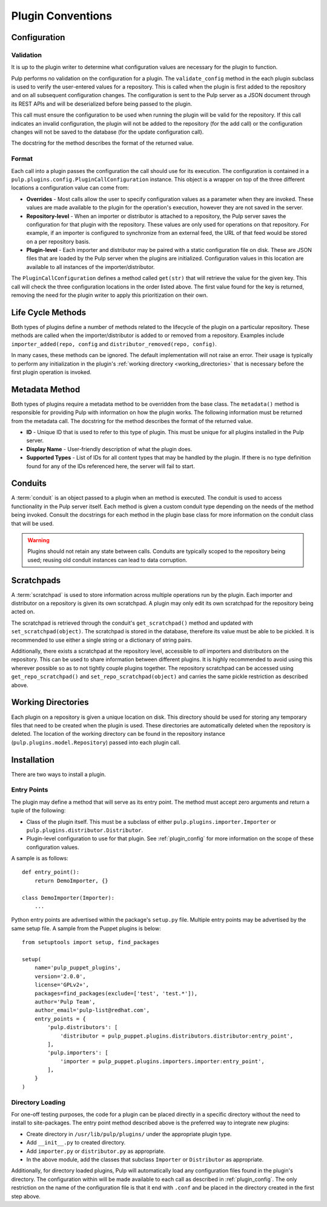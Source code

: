 Plugin Conventions
==================

.. _plugin_config:

Configuration
-------------

Validation
^^^^^^^^^^

It is up to the plugin writer to determine what configuration values are necessary for the
plugin to function.

Pulp performs no validation on the configuration for a plugin. The ``validate_config``
method in the each plugin subclass is used to verify the user-entered values for a repository.
This is called when the plugin is first added to the repository and on all subsequent
configuration changes. The configuration is sent to the Pulp server as a JSON document through its
REST APIs and will be deserialized before being passed to the plugin.

This call must ensure the configuration to be used when running the plugin will be valid
for the repository. If this call indicates an invalid configuration, the plugin will
not be added to the repository (for the add call) or the configuration changes
will not be saved to the database (for the update configuration call).

The docstring for the method describes the format of the returned value.

Format
^^^^^^

Each call into a plugin passes the configuration the call should use for its execution.
The configuration is contained in a ``pulp.plugins.config.PluginCallConfiguration`` instance.
This object is a wrapper on top of the three different locations a configuration value
can come from:

* **Overrides** - Most calls allow the user to specify configuration values as a parameter
  when they are invoked. These values are made available to the plugin for the operation's
  execution, however they are not saved in the server.
* **Repository-level** - When an importer or distributor is attached to a repository, the
  Pulp server saves the configuration for that plugin with the repository. These
  values are only used for operations on that repository. For
  example, if an importer is configured to synchronize from an external feed, the URL
  of that feed would be stored on a per repository basis.
* **Plugin-level** - Each importer and distributor may be paired with a static
  configuration file on disk. These are JSON files that are loaded by the Pulp server when
  the plugins are initialized. Configuration values in this location are available to all
  instances of the importer/distributor.

The ``PluginCallConfiguration`` defines a method called ``get(str)`` that will retrieve
the value for the given key. This call will check the three configuration locations in the
order listed above. The first value found for the key is returned, removing the need for
the plugin writer to apply this prioritization on their own.


.. _plugin_lifecycle:

Life Cycle Methods
------------------

Both types of plugins define a number of methods related to the lifecycle of the plugin on
a particular repository. These methods are called when the importer/distributor is added to
or removed from a repository. Examples include ``importer_added(repo, config`` and
``distributor_removed(repo, config)``.

In many cases, these methods can be ignored. The default implementation will not raise an
error. Their usage is typically to perform any initialization in the plugin's
:ref:`working directory <working_directories>` that is necessary before the first plugin
operation is invoked.


.. _plugin_metadata:

Metadata Method
---------------

Both types of plugins require a metadata method to be overridden from the base class. The
``metadata()`` method is responsible for providing Pulp with information on how the
plugin works. The following information must be returned from the metadata call. The docstring
for the method describes the format of the returned value.

* **ID** - Unique ID that is used to refer to this type of plugin. This must be unique
  for all plugins installed in the Pulp server.
* **Display Name** - User-friendly description of what the plugin does.
* **Supported Types** - List of IDs for all content types that may be handled by the plugin.
  If there is no type definition found for any of the IDs referenced here, the server will
  fail to start.


.. _conduits:

Conduits
--------

A :term:`conduit` is an object passed to a plugin when an method is executed. The conduit is used
to access functionality in the Pulp server itself. Each method is given a custom conduit type
depending on the needs of the method being invoked. Consult the docstrings for each method in
the plugin base class for more information on the conduit class that will be used.

.. warning::
  Plugins should not retain any state between calls. Conduits are typically scoped to the
  repository being used; reusing old conduit instances can lead to data corruption.


.. _scratchpads:

Scratchpads
-----------

A :term:`scratchpad` is used to store information across multiple operations run by the plugin.
Each importer and distributor on a repository is given its own scratchpad. A plugin may
only edit its own scratchpad for the repository being acted on.

The scratchpad is retrieved through the conduit's ``get_scratchpad()`` method and
updated with ``set_scratchpad(object)``. The scratchpad is stored in the database,
therefore its value must be able to be pickled. It is recommended to use either a single
string or a dictionary of string pairs.

Additionally, there exists a scratchpad at the repository level, accessible to *all* importers
and distributors on the repository. This can be used to share information between different
plugins. It is highly recommended to avoid using this wherever possible so as to not tightly
couple plugins together. The repository scratchpad can be accessed using ``get_repo_scratchpad()``
and ``set_repo_scratchpad(object)`` and carries the same pickle restriction as described above.


.. _working_directories:

Working Directories
-------------------

Each plugin on a repository is given a unique location on disk. This directory should be used
for storing any temporary files that need to be created when the plugin is used. These directories
are automatically deleted when the repository is deleted. The location of the working directory
can be found in the repository instance (``pulp.plugins.model.Repository``) passed into each
plugin call.


.. _plugin_installation:

Installation
------------

There are two ways to install a plugin.

.. _plugin_entry_points:

Entry Points
^^^^^^^^^^^^

The plugin may define a method that will serve as its entry point. The method must accept zero
arguments and return a tuple of the following:

* Class of the plugin itself. This must be a subclass of either ``pulp.plugins.importer.Importer``
  or ``pulp.plugins.distributor.Distributor``.
* Plugin-level configuration to use for that plugin. See :ref:`plugin_config` for more information
  on the scope of these configuration values.

A sample is as follows:

::

  def entry_point():
      return DemoImporter, {}

  class DemoImporter(Importer):
      ...


Python entry points are advertised within the package's ``setup.py`` file. Multiple entry points
may be advertised by the same setup file. A sample from the Puppet plugins is below:

::

  from setuptools import setup, find_packages

  setup(
      name='pulp_puppet_plugins',
      version='2.0.0',
      license='GPLv2+',
      packages=find_packages(exclude=['test', 'test.*']),
      author='Pulp Team',
      author_email='pulp-list@redhat.com',
      entry_points = {
          'pulp.distributors': [
              'distributor = pulp_puppet.plugins.distributors.distributor:entry_point',
          ],
          'pulp.importers': [
              'importer = pulp_puppet.plugins.importers.importer:entry_point',
          ],
      }
  )


.. _plugin_directory:

Directory Loading
^^^^^^^^^^^^^^^^^

For one-off testing purposes, the code for a plugin can be placed directly
in a specific directory without the need to install to site-packages. The entry
point method described above is the preferred way to integrate new plugins:

* Create directory in ``/usr/lib/pulp/plugins/`` under the appropriate plugin type.
* Add ``__init__.py`` to created directory.
* Add ``importer.py`` or ``distributor.py`` as appropriate.
* In the above module, add the classes that subclass ``Importer`` or ``Distributor`` as appropriate.

Additionally, for directory loaded plugins, Pulp will automatically load any configuration files
found in the plugin's directory. The configuration within will be made available to each
call as described in :ref:`plugin_config`. The only restriction on the name of the configuration
file is that it end with ``.conf`` and be placed in the directory created in the first step
above.
